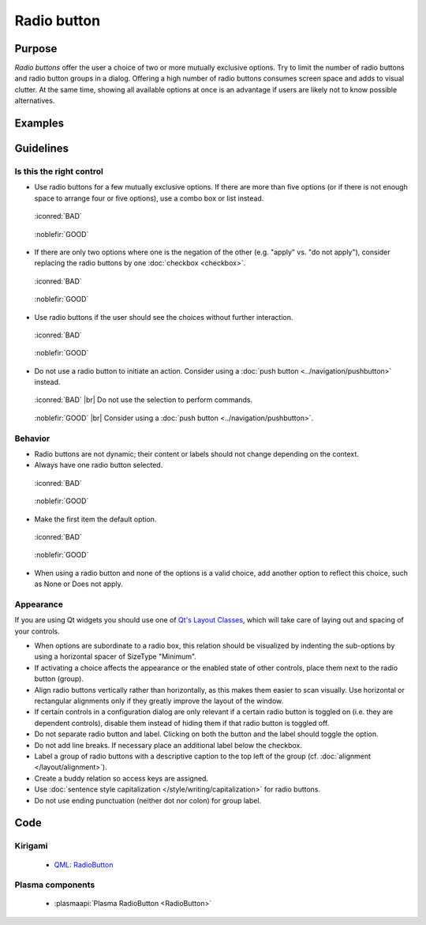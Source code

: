 Radio button
============

Purpose
-------

*Radio buttons* offer the user a choice of two or more mutually
exclusive options. Try to limit the number of radio buttons and radio
button groups in a dialog. Offering a high number of radio buttons
consumes screen space and adds to visual clutter. At the same time,
showing all available options at once is an advantage if users are
likely not to know possible alternatives.

Examples
--------

Guidelines
----------

Is this the right control
~~~~~~~~~~~~~~~~~~~~~~~~~

-  Use radio buttons for a few mutually exclusive options. If there are
   more than five options (or if there is not enough space to arrange
   four or five options), use a combo box or list instead.

.. container:: flex

    .. container::

        .. figure:: /img/Radiobutton_Many_Bad.qml.png
            :figclass: border

            :iconred:`BAD`

    .. container::

        .. figure:: /img/Radiobutton_Many_Good.qml.png
            :figclass: border

            :noblefir:`GOOD`


-  If there are only two options where one is the negation of the other
   (e.g. "apply" vs. "do not apply"), consider replacing the radio
   buttons by one :doc:`checkbox <checkbox>`.
   
.. container:: flex

    .. container::

        .. figure:: /img/Radiobutton_Negation_Bad.qml.png
            :figclass: border

            :iconred:`BAD`

    .. container::

        .. figure:: /img/Radiobutton_Negation_Good.qml.png
            :figclass: border

            :noblefir:`GOOD`

-  Use radio buttons if the user should see the choices without further
   interaction.

.. container:: flex

    .. container::

        .. figure:: /img/Radiobutton_Visible_Bad.qml.png
            :figclass: border

            :iconred:`BAD`

    .. container::

        .. figure:: /img/Radiobutton_Visible_Good.qml.png
            :figclass: border

            :noblefir:`GOOD`

-  Do not use a radio button to initiate an action. Consider using a
   :doc:`push button <../navigation/pushbutton>` instead.

.. container:: flex

    .. container::

        .. figure:: /img/Radiobutton_Command_Bad.qml.png
            :figclass: border

            :iconred:`BAD` |br|
            Do not use the selection to perform commands.

    .. container::

        .. figure:: /img/No_Command_2_Good.qml.png
            :figclass: border

            :noblefir:`GOOD` |br|
            Consider using a :doc:`push button <../navigation/pushbutton>`.

Behavior
~~~~~~~~

-  Radio buttons are not dynamic; their content or labels should not
   change depending on the context.
-  Always have one radio button selected.

.. container:: flex

    .. container::

        .. figure:: /img/Radiobutton_Default_Bad.qml.png
            :figclass: border

            :iconred:`BAD`

    .. container::

        .. figure:: /img/Radiobutton_Default_Good.qml.png
            :figclass: border

            :noblefir:`GOOD`

-  Make the first item the default option.

.. container:: flex

    .. container::

        .. figure:: /img/Radiobutton_First_Bad.qml.png
            :figclass: border

            :iconred:`BAD`

    .. container::

        .. figure:: /img/Radiobutton_First_Good.qml.png
            :figclass: border

            :noblefir:`GOOD`

-  When using a radio button and none of the options is a valid choice,
   add another option to reflect this choice, such as None or Does not
   apply.

Appearance
~~~~~~~~~~

If you are using Qt widgets you should use one of 
`Qt's Layout Classes <http://doc.qt.io/qt-5/layout.html>`_, 
which will take care of laying out and spacing of your controls.

-  When options are subordinate to a radio box, this relation should be
   visualized by indenting the sub-options by using a horizontal spacer
   of SizeType "Minimum".

-  If activating a choice affects the appearance or the enabled state of
   other controls, place them next to the radio button (group).
-  Align radio buttons vertically rather than horizontally, as this
   makes them easier to scan visually. Use horizontal or rectangular
   alignments only if they greatly improve the layout of the window.
-  If certain controls in a configuration dialog are only relevant if a
   certain radio button is toggled on (i.e. they are dependent
   controls), disable them instead of hiding them if that radio button
   is toggled off.
-  Do not separate radio button and label. Clicking on both the button
   and the label should toggle the option.
-  Do not add line breaks. If necessary place an additional label below
   the checkbox.
-  Label a group of radio buttons with a descriptive caption to the top
   left of the group (cf. :doc:`alignment </layout/alignment>`).
-  Create a buddy relation so access keys are assigned.
-  Use :doc:`sentence style capitalization </style/writing/capitalization>`
   for radio buttons.
-  Do not use ending punctuation (neither dot nor colon) for group
   label.

Code
----

Kirigami
~~~~~~~~

 - `QML: RadioButton 
   <https://doc.qt.io/qt-5/qml-qtquick-controls-radiobutton.html>`_

Plasma components
~~~~~~~~~~~~~~~~~

 - :plasmaapi:`Plasma RadioButton <RadioButton>`
